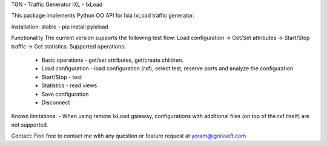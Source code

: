 
TGN - Traffic Generator
IXL - IxLoad

This package implements Python OO API for Ixia IxLoad traffic generator.

Installation:
stable - pip install pyixload

Functionality
The current version supports the following test flow:
Load configuration -> Get/Set attributes -> Start/Stop traffic -> Get statistics.
Supported operations:
 - Basic operations - get/set attributes, get/create children.
 - Load configuration - load configuration (rxf), select test, reserve ports and analyze the configuration
 - Start/Stop - test
 - Statistics - read views
 - Save configuration
 - Disconnect

Known limitations:
- When using remote IxLoad gateway, configurations with additional files (on top of the rxf itself) are not supported.

Contact:
Feel free to contact me with any question or feature request at yoram@ignissoft.com
